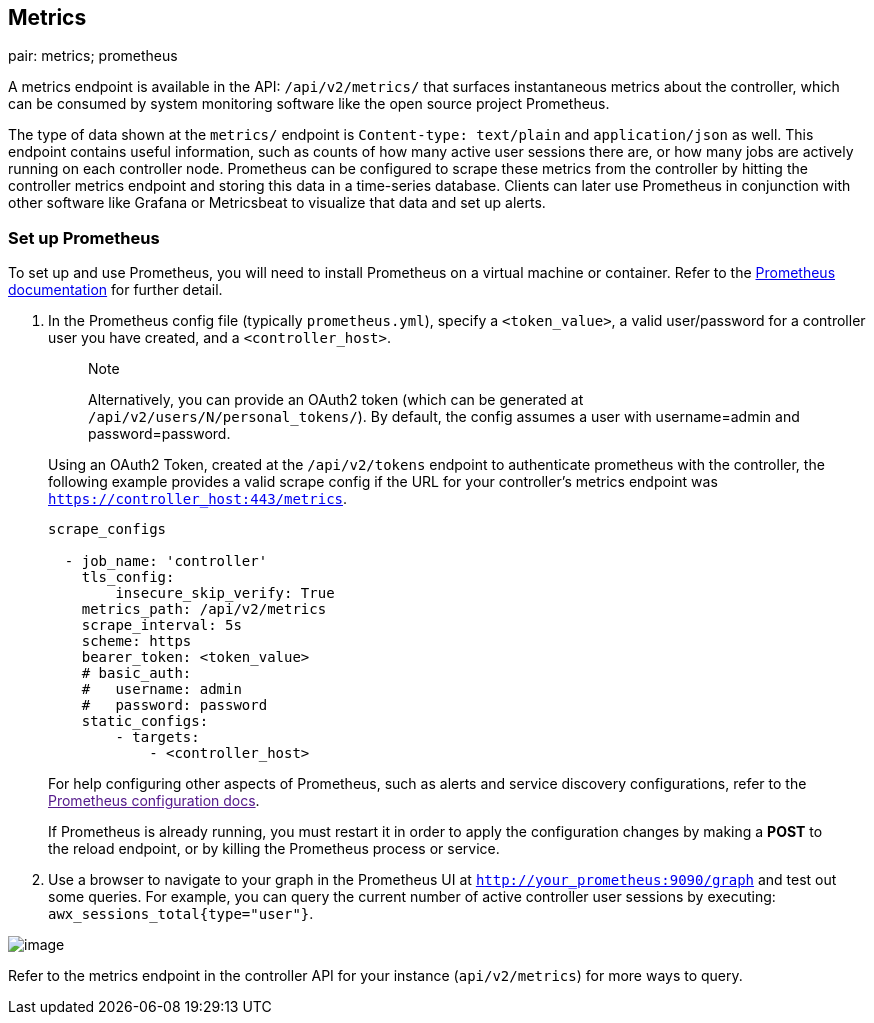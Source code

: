 [[ag_metrics]]
== Metrics

pair: metrics; prometheus

A metrics endpoint is available in the API: `/api/v2/metrics/` that
surfaces instantaneous metrics about the controller, which can be
consumed by system monitoring software like the open source project
Prometheus.

The type of data shown at the `metrics/` endpoint is
`Content-type: text/plain` and `application/json` as well. This endpoint
contains useful information, such as counts of how many active user
sessions there are, or how many jobs are actively running on each
controller node. Prometheus can be configured to scrape these metrics
from the controller by hitting the controller metrics endpoint and
storing this data in a time-series database. Clients can later use
Prometheus in conjunction with other software like Grafana or
Metricsbeat to visualize that data and set up alerts.

=== Set up Prometheus

To set up and use Prometheus, you will need to install Prometheus on a
virtual machine or container. Refer to the
https://prometheus.io/docs/introduction/first_steps/[Prometheus
documentation] for further detail.

[arabic]
. In the Prometheus config file (typically `prometheus.yml`), specify a
`<token_value>`, a valid user/password for a controller user you have
created, and a `<controller_host>`.
+
_______________________________________________________________________________________________________________________________________________________________________________________________
Note

Alternatively, you can provide an OAuth2 token (which can be generated
at `/api/v2/users/N/personal_tokens/`). By default, the config assumes a
user with username=admin and password=password.
_______________________________________________________________________________________________________________________________________________________________________________________________

_________________________________________________________________________________________________________________________________________________________________________________________________________________________________________________________________
--
Using an OAuth2 Token, created at the `/api/v2/tokens` endpoint to
authenticate prometheus with the controller, the following example
provides a valid scrape config if the URL for your controller's metrics
endpoint was `https://controller_host:443/metrics`.

....
scrape_configs

  - job_name: 'controller'
    tls_config:
        insecure_skip_verify: True
    metrics_path: /api/v2/metrics
    scrape_interval: 5s
    scheme: https
    bearer_token: <token_value>
    # basic_auth:
    #   username: admin
    #   password: password
    static_configs:
        - targets: 
            - <controller_host>
....

For help configuring other aspects of Prometheus, such as alerts and
service discovery configurations, refer to the link:[Prometheus
configuration docs].

If Prometheus is already running, you must restart it in order to apply
the configuration changes by making a *POST* to the reload endpoint, or
by killing the Prometheus process or service.

--
_________________________________________________________________________________________________________________________________________________________________________________________________________________________________________________________________

[arabic, start=2]
. Use a browser to navigate to your graph in the Prometheus UI at
`http://your_prometheus:9090/graph` and test out some queries. For
example, you can query the current number of active controller user
sessions by executing: `awx_sessions_total{type="user"}`.

image:../../common/source/images/metrics-prometheus-ui-query-example.png[image]

Refer to the metrics endpoint in the controller API for your instance
(`api/v2/metrics`) for more ways to query.
